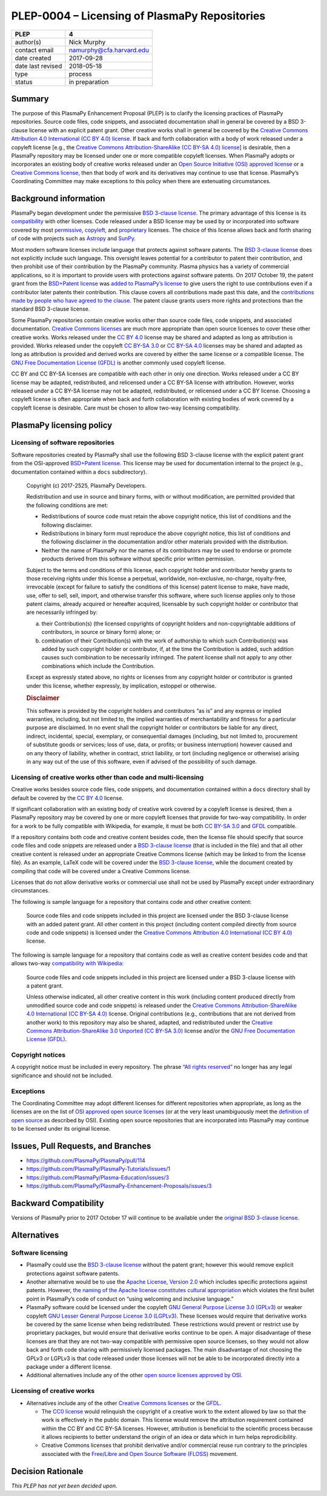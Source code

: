 PLEP-0004 – Licensing of PlasmaPy Repositories
==============================================

+-------------------+--------------------------+
| PLEP              | 4                        |
+===================+==========================+
| author(s)         | Nick Murphy              |
+-------------------+--------------------------+
| contact email     | namurphy@cfa.harvard.edu |
+-------------------+--------------------------+
| date created      | 2017-09-28               |
+-------------------+--------------------------+
| date last revised | 2018-05-18               |
+-------------------+--------------------------+
| type              | process                  |
+-------------------+--------------------------+
| status            | in preparation           |
+-------------------+--------------------------+

Summary
-------

The purpose of this PlasmaPy Enhancement Proposal (PLEP) is to clarify
the licensing practices of PlasmaPy repositories. Source code files,
code snippets, and associated documentation shall in general be covered
by a BSD 3-clause license with an explicit patent grant. Other creative
works shall in general be covered by the `Creative Commons Attribution
4.0 International (CC BY 4.0)
license <https://creativecommons.org/licenses/by/4.0/>`__. If back and
forth collaboration with a body of work released under a copyleft
license [e.g., the `Creative Commons Attribution-ShareAlike (CC BY-SA
4.0) license <https://creativecommons.org/licenses/by-sa/4.0/>`__] is
desirable, then a PlasmaPy repository may be licensed under one or more
compatible copyleft licenses. When PlasmaPy adopts or incorporates an
existing body of creative works released under an `Open Source
Initiative (OSI) approved
license <https://opensource.org/licenses/category>`__ or a `Creative
Commons license <https://creativecommons.org/licenses/>`__, then that
body of work and its derivatives may continue to use that license.
PlasmaPy’s Coordinating Committee may make exceptions to this policy
when there are extenuating circumstances.

Background information
----------------------

PlasmaPy began development under the permissive `BSD 3-clause
license <https://opensource.org/licenses/BSD-3-Clause>`__. The primary
advantage of this license is its
`compatibility <https://en.wikipedia.org/wiki/License_compatibility>`__
with other licenses. Code released under a BSD license may be used by or
incorporated into software covered by most
`permissive <https://en.wikipedia.org/wiki/Permissive_software_licence>`__,
`copyleft <https://en.wikipedia.org/wiki/Copyleft>`__, and
`proprietary <https://en.wikipedia.org/wiki/Proprietary_software>`__
licenses. The choice of this license allows back and forth sharing of
code with projects such as `Astropy <http://www.astropy.org/>`__ and
`SunPy <http://www.sunpy.org/>`__.

Most modern software licenses include language that protects against
software patents. The `BSD 3-clause
license <https://opensource.org/licenses/BSD-3-Clause>`__ does not
explicitly include such language. This oversight leaves potential for a
contributor to patent their contribution, and then prohibit use of their
contribution by the PlasmaPy community. Plasma physics has a variety of
commercial applications, so it is important to provide users with
protections against software patents. On 2017 October 19, the patent
grant from the `BSD+Patent
license <https://opensource.org/licenses/BSDplusPatent>`__ was `added to
PlasmaPy’s license <https://github.com/PlasmaPy/PlasmaPy/pull/114>`__ to
give users the right to use contributions even if a contributor later
patents their contribution. This clause covers all contributions made
past this date, and the `contributions made by people who have agreed to
the
clause <https://github.com/PlasmaPy/PlasmaPy/blob/master/licenses/PlasmaPy_LICENSE_preOct2017.md#notice>`__.
The patent clause grants users more rights and protections than the
standard BSD 3-clause license.

Some PlasmaPy repositories contain creative works other than source code
files, code snippets, and associated documentation. `Creative Commons
licenses <https://creativecommons.org/licenses/>`__ are much more
appropriate than open source licenses to cover these other creative
works. Works released under the `CC BY
4.0 <https://creativecommons.org/licenses/by/4.0/>`__ license may be
shared and adapted as long as attribution is provided. Works released
under the copyleft `CC BY-SA
3.0 <https://creativecommons.org/licenses/by-sa/3.0/>`__ or `CC BY-SA
4.0 <https://creativecommons.org/licenses/by-sa/4.0/>`__ licenses may be
shared and adapted as long as attribution is provided and derived works
are covered by either the same license or a compatible license. The `GNU
Free Documentation License
(GFDL) <https://www.gnu.org/licenses/fdl-1.3.en.html>`__ is another
commonly used copyleft license.

CC BY and CC BY-SA licenses are compatible with each other in only one
direction. Works released under a CC BY license may be adapted,
redistributed, and relicensed under a CC BY-SA license with attribution.
However, works released under a CC BY-SA license may not be adapted,
redistributed, or relicensed under a CC BY license. Choosing a copyleft
license is often appropriate when back and forth collaboration with
existing bodies of work covered by a copyleft license is desirable. Care
must be chosen to allow two-way licensing compatibility.

PlasmaPy licensing policy
-------------------------

Licensing of software repositories
~~~~~~~~~~~~~~~~~~~~~~~~~~~~~~~~~~

Software repositories created by PlasmaPy shall use the following BSD
3-clause license with the explicit patent grant from the OSI-approved
`BSD+Patent license <https://opensource.org/licenses/BSDplusPatent>`__.
This license may be used for documentation internal to the project
(e.g., documentation contained within a ``docs`` subdirectory).

   Copyright (c) 2017-2525, PlasmaPy Developers.

   Redistribution and use in source and binary forms, with or without
   modification, are permitted provided that the following conditions
   are met:

   -  Redistributions of source code must retain the above copyright
      notice, this list of conditions and the following disclaimer.

   -  Redistributions in binary form must reproduce the above copyright
      notice, this list of conditions and the following disclaimer in
      the documentation and/or other materials provided with the
      distribution.

   -  Neither the name of PlasmaPy nor the names of its contributors may
      be used to endorse or promote products derived from this software
      without specific prior written permission.

   Subject to the terms and conditions of this license, each copyright
   holder and contributor hereby grants to those receiving rights under
   this license a perpetual, worldwide, non-exclusive, no-charge,
   royalty-free, irrevocable (except for failure to satisfy the
   conditions of this license) patent license to make, have made, use,
   offer to sell, sell, import, and otherwise transfer this software,
   where such license applies only to those patent claims, already
   acquired or hereafter acquired, licensable by such copyright holder
   or contributor that are necessarily infringed by:

   (a) their Contribution(s) (the licensed copyrights of copyright
       holders and non-copyrightable additions of contributors, in
       source or binary form) alone; or

   (b) combination of their Contribution(s) with the work of authorship
       to which such Contribution(s) was added by such copyright holder
       or contributor, if, at the time the Contribution is added, such
       addition causes such combination to be necessarily infringed. The
       patent license shall not apply to any other combinations which
       include the Contribution.

   Except as expressly stated above, no rights or licenses from any
   copyright holder or contributor is granted under this license,
   whether expressly, by implication, estoppel or otherwise.

   .. rubric:: Disclaimer
      :name: disclaimer

   This software is provided by the copyright holders and contributors
   “as is” and any express or implied warranties, including, but not
   limited to, the implied warranties of merchantability and fitness for
   a particular purpose are disclaimed. In no event shall the copyright
   holder or contributors be liable for any direct, indirect,
   incidental, special, exemplary, or consequential damages (including,
   but not limited to, procurement of substitute goods or services; loss
   of use, data, or profits; or business interruption) however caused
   and on any theory of liability, whether in contract, strict
   liability, or tort (including negligence or otherwise) arising in any
   way out of the use of this software, even if advised of the
   possibility of such damage.

Licensing of creative works other than code and multi-licensing
~~~~~~~~~~~~~~~~~~~~~~~~~~~~~~~~~~~~~~~~~~~~~~~~~~~~~~~~~~~~~~~

Creative works besides source code files, code snippets, and
documentation contained within a ``docs`` directory shall by default be
covered by the `CC BY
4.0 <https://creativecommons.org/licenses/by/4.0/>`__ license.

If significant collaboration with an existing body of creative work
covered by a copyleft license is desired, then a PlasmaPy repository may
be covered by one or more copyleft licenses that provide for two-way
compatibility. In order for a work to be fully compatible with
Wikipedia, for example, it must be both `CC BY-SA
3.0 <https://creativecommons.org/licenses/by-sa/4.0/>`__ and
`GFDL <https://opensource.org/licenses/BSDplusPatent>`__ compatible.

If a repository contains both code and creative content besides code,
then the license file should specify that source code files and code
snippets are released under a `BSD 3-clause
license <https://opensource.org/licenses/BSD-3-Clause>`__ (that is
included in the file) and that all other creative content is released
under an appropriate Creative Commons license (which may be linked to
from the license file). As an example, LaTeX code will be covered under
the `BSD 3-clause
license <https://opensource.org/licenses/BSD-3-Clause>`__, while the
document created by compiling that code will be covered under a Creative
Commons license.

Licenses that do not allow derivative works or commercial use shall not
be used by PlasmaPy except under extraordinary circumstances.

The following is sample language for a repository that contains code and
other creative content:

   Source code files and code snippets included in this project are
   licensed under the BSD 3-clause license with an added patent grant.
   All other content in this project (including content compiled
   directly from source code and code snippets) is licensed under the
   `Creative Commons Attribution 4.0 International (CC BY
   4.0) <https://creativecommons.org/licenses/by/4.0/>`__ license.

The following is sample language for a repository that contains code as
well as creative content besides code and that allows two-way
`compatibility with
Wikipedia <https://en.wikipedia.org/wiki/Wikipedia:Copyrights>`__:

   Source code files and code snippets included in this project are
   licensed under a BSD 3-clause license with a patent grant.

   Unless otherwise indicated, all other creative content in this work
   (including content produced directly from unmodified source code and
   code snippets) is released under the `Creative Commons
   Attribution-ShareAlike 4.0 International (CC BY-SA
   4.0) <https://creativecommons.org/licenses/by-sa/4.0/>`__ license.
   Original contributions (e.g., contributions that are not derived from
   another work) to this repository may also be shared, adapted, and
   redistributed under the `Creative Commons Attribution-ShareAlike 3.0
   Unported (CC BY-SA
   3.0) <https://creativecommons.org/licenses/by-sa/3.0/>`__ license
   and/or the `GNU Free Documentation License
   (GFDL) <https://www.gnu.org/licenses/fdl-1.3.en.html>`__.

Copyright notices
~~~~~~~~~~~~~~~~~

A copyright notice must be included in every repository. The phrase
`“All rights
reserved” <https://en.wikipedia.org/wiki/All_rights_reserved>`__ no
longer has any legal significance and should not be included.

Exceptions
~~~~~~~~~~

The Coordinating Committee may adopt different licenses for different
repositories when appropriate, as long as the licenses are on the list
of `OSI approved open source
licenses <https://opensource.org/licenses/category>`__ (or at the very
least unambiguously meet the `definition of open
source <https://opensource.org/osd>`__ as described by OSI). Existing
open source repositories that are incorporated into PlasmaPy may
continue to be licensed under its original license.

Issues, Pull Requests, and Branches
-----------------------------------

-  https://github.com/PlasmaPy/PlasmaPy/pull/114
-  https://github.com/PlasmaPy/PlasmaPy-Tutorials/issues/1
-  https://github.com/PlasmaPy/Plasma-Education/issues/3
-  https://github.com/PlasmaPy/PlasmaPy-Enhancement-Proposals/issues/3

Backward Compatibility
----------------------

Versions of PlasmaPy prior to 2017 October 17 will continue to be
available under the `original BSD 3-clause
license <https://github.com/PlasmaPy/PlasmaPy/blob/master/licenses/PlasmaPy_LICENSE_preOct2017.md>`__.

Alternatives
------------

Software licensing
~~~~~~~~~~~~~~~~~~

-  PlasmaPy could use the `BSD 3-clause
   license <https://opensource.org/licenses/BSD-3-Clause>`__ without the
   patent grant; however this would remove explicit protections against
   software patents.

-  Another alternative would be to use the `Apache License, Version
   2.0 <https://opensource.org/licenses/Apache-2.0>`__ which includes
   specific protections against patents. However, `the naming of the
   Apache license constitutes cultural
   appropriation <https://github.com/Quick/Quick/issues/660>`__ which
   violates the first bullet point in PlasmaPy’s code of conduct on
   “using welcoming and inclusive language.”

-  PlasmaPy software could be licensed under the copyleft `GNU General
   Purpose License 3.0
   (GPLv3) <https://www.gnu.org/licenses/gpl-3.0.en.html>`__ or weaker
   copyleft `GNU Lesser General Purpose License 3.0
   (LGPLv3) <https://www.gnu.org/licenses/lgpl-3.0.en.html>`__. These
   licenses would require that derivative works be covered by the same
   license when being redistributed. These restrictions would prevent or
   restrict use by proprietary packages, but would ensure that
   derivative works continue to be open. A major disadvantage of these
   licenses are that they are not two-way compatible with permissive
   open source licenses, so they would not allow back and forth code
   sharing with permissively licensed packages. The main disadvantage of
   not choosing the GPLv3 or LGPLv3 is that code released under those
   licenses will not be able to be incorporated directly into a package
   under a different license.

-  Additional alternatives include any of the other `open source
   licenses approved by
   OSI <https://opensource.org/licenses/category>`__.

Licensing of creative works
~~~~~~~~~~~~~~~~~~~~~~~~~~~

-  Alternatives include any of the other `Creative Commons
   licenses <https://creativecommons.org/share-your-work/licensing-types-examples/>`__
   or the `GFDL <https://www.gnu.org/licenses/fdl-1.3.en.html>`__.

   -  The `CC0
      license <https://creativecommons.org/share-your-work/public-domain/cc0/>`__
      would relinquish the copyright of a creative work to the extent
      allowed by law so that the work is effectively in the public
      domain. This license would remove the attribution requirement
      contained within the CC BY and CC BY-SA licenses. However,
      attribution is beneficial to the scientific process because it
      allows recipients to better understand the origin of an idea or
      data which in turn helps reprodicibility.

   -  Creative Commons licenses that prohibit derivative and/or
      commercial reuse run contrary to the principles associated with
      the `Free/Libre and Open Source Software
      (FLOSS) <https://en.wikipedia.org/wiki/Free_and_open-source_software>`__
      movement.

Decision Rationale
------------------

*This PLEP has not yet been decided upon.*
